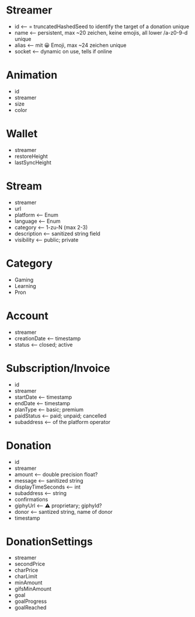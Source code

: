 * Streamer
- id <-- = truncatedHashedSeed to identify the target of a donation unique
- name <-- persistent, max ~20 zeichen, keine emojis, all lower /a-z0-9-d unique
- alias <-- mit 😀 Emoji, max ~24 zeichen unique
- socket <-- dynamic on use, tells if online

* Animation
- id
- streamer
- size
- color

* Wallet
- streamer
- restoreHeight
- lastSyncHeight

* Stream
- streamer
- url
- platform <-- Enum
- language <-- Enum
- category <-- 1-zu-N (max 2-3)
- description <-- sanitized string field
- visibility <-- public; private

* Category
- Gaming
- Learning
- Pron

* Account
- streamer
- creationDate <-- timestamp
- status <-- closed; active

* Subscription/Invoice
- id
- streamer
- startDate <-- timestamp
- endDate <-- timestamp
- planType <-- basic; premium
- paidStatus <-- paid; unpaid; cancelled
- subaddress <-- of the platform operator

* Donation
- id
- streamer
- amount <-- double precision float?
- message <-- sanitized string
- displayTimeSeconds <-- int
- subaddress <-- string
- confirmations
- giphyUrl <-- ⚠️ proprietary; giphyId?
- donor <-- santized string, name of donor
- timestamp

* DonationSettings
- streamer
- secondPrice
- charPrice
- charLimit
- minAmount
- gifsMinAmount
- goal
- goalProgress
- goalReached
